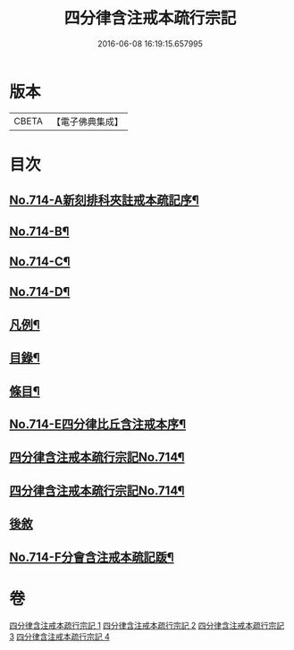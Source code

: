 #+TITLE: 四分律含注戒本疏行宗記 
#+DATE: 2016-06-08 16:19:15.657995

* 版本
 |     CBETA|【電子佛典集成】|

* 目次
** [[file:KR6k0146_001.txt::001-0703a1][No.714-A新刻排科夾註戒本疏記序¶]]
** [[file:KR6k0146_001.txt::001-0703c7][No.714-B¶]]
** [[file:KR6k0146_001.txt::001-0704a1][No.714-C¶]]
** [[file:KR6k0146_001.txt::001-0704b1][No.714-D¶]]
** [[file:KR6k0146_001.txt::001-0704b15][凡例¶]]
** [[file:KR6k0146_001.txt::001-0704c11][目錄¶]]
** [[file:KR6k0146_001.txt::001-0705b17][條目¶]]
** [[file:KR6k0146_001.txt::001-0709b1][No.714-E四分律比丘含注戒本序¶]]
** [[file:KR6k0146_001.txt::001-0710a1][四分律含注戒本疏行宗記No.714¶]]
** [[file:KR6k0146_003.txt::003-0001a1][四分律含注戒本疏行宗記No.714¶]]
** [[file:KR6k0146_004.txt::004-0174c13][後敘]]
** [[file:KR6k0146_004.txt::004-0175b1][No.714-F分會含注戒本疏記䟦¶]]

* 卷
[[file:KR6k0146_001.txt][四分律含注戒本疏行宗記 1]]
[[file:KR6k0146_002.txt][四分律含注戒本疏行宗記 2]]
[[file:KR6k0146_003.txt][四分律含注戒本疏行宗記 3]]
[[file:KR6k0146_004.txt][四分律含注戒本疏行宗記 4]]

